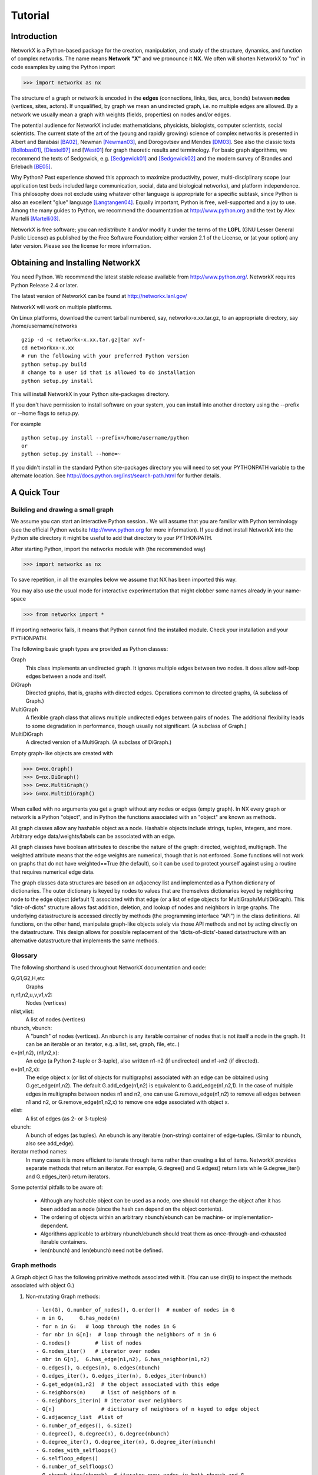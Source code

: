 ..  -*- coding: utf-8 -*-

********
Tutorial
********

Introduction
============
NetworkX is a Python-based package for the creation, manipulation, and
study of the structure, dynamics, and function of complex networks. The
name means **Network "X"** and we pronounce it **NX**. We often 
will shorten NetworkX to "nx" in code examples by using the
Python import 

>>> import networkx as nx

The structure of a graph or network is encoded in the **edges**
(connections, links, ties, arcs, bonds) between **nodes** (vertices,
sites, actors). If unqualified, by graph we mean an undirected
graph, i.e. no multiple edges are allowed. By a network we usually 
mean a graph with weights (fields, properties) on nodes and/or edges.

The potential audience for NetworkX include: mathematicians,
physicists, biologists, computer scientists, social scientists. The
current state of the art of the (young and rapidly growing) science of
complex networks is presented in Albert and Barabási [BA02]_, Newman
[Newman03]_, and Dorogovtsev and Mendes [DM03]_. See also the classic
texts [Bollobas01]_, [Diestel97]_ and [West01_] for graph theoretic
results and terminology. For basic graph algorithms, we recommend the
texts of Sedgewick, e.g. [Sedgewick01]_ and [Sedgewick02]_ and the
modern survey of Brandes and Erlebach [BE05]_.
  
Why Python? Past experience showed this approach to maximize
productivity, power, multi-disciplinary scope (our application test
beds included large communication, social, data and biological
networks), and platform independence. This philosophy does not exclude
using whatever other language is appropriate for a specific subtask,
since Python is also an excellent "glue" language [Langtangen04]_. 
Equally important, Python is free, well-supported and a joy to use. 
Among the many guides to Python, we recommend the documentation at
http://www.python.org and the text by Alex Martelli [Martelli03]_.

NetworkX is free software; you can redistribute it and/or
modify it under the terms of the **LGPL** (GNU Lesser General Public
License) as published by the Free Software Foundation; either
version 2.1 of the License, or (at your option) any later version.
Please see the license for more information. 

Obtaining and Installing NetworkX
==================================

You need Python. We recommend the latest stable release available
from http://www.python.org/.  NetworkX requires 
Python Release 2.4 or later. 

The latest version of NetworkX can be found at
http://networkx.lanl.gov/
 
NetworkX will work on multiple platforms.

On Linux platforms, download the current tarball numbered, say,
networkx-x.xx.tar.gz, to an appropriate directory, say /home/username/networks

::

   gzip -d -c networkx-x.xx.tar.gz|tar xvf-
   cd networkxx-x.xx
   # run the following with your preferred Python version
   python setup.py build
   # change to a user id that is allowed to do installation
   python setup.py install

This will install NetworkX in your Python site-packages directory.

If you don't have permission to install software on your
system, you can install into another directory using
the --prefix or --home flags to setup.py.

For example

::  

    python setup.py install --prefix=/home/username/python
    or
    python setup.py install --home=~

If you didn't install in the standard Python site-packages directory
you will need to set your PYTHONPATH variable to the alternate location.
See http://docs.python.org/inst/search-path.html for further details.


A Quick Tour
============

Building and drawing a small graph
----------------------------------

We assume you can start an interactive Python session..
We will assume that you are familiar with Python terminology 
(see the official Python website http://www.python.org for more
information).
If you did not install NetworkX into the Python site directory 
it might be useful to add that directory to your PYTHONPATH.

After starting Python, import the networkx module with (the recommended way)

>>> import networkx as nx

To save repetition, in all the examples below we assume that 
NX has been imported this way.

You may also use the usual mode for interactive experimentation that might
clobber some names already in your name-space

>>> from networkx import *

If importing networkx fails, it means that Python cannot find the installed
module. Check your installation and your PYTHONPATH.

The following basic graph types are provided as Python classes:

Graph
   This class implements an undirected graph. It ignores
   multiple edges between two nodes.  It does allow self-loop
   edges between a node and itself.

DiGraph
   Directed graphs, that is, graphs with directed edges.
   Operations common to directed graphs, 
   (A subclass of Graph.)

MultiGraph
   A flexible graph class that allows multiple undirected edges between 
   pairs of nodes.  The additional flexibility leads to some degradation 
   in performance, though usually not significant.
   (A subclass of Graph.)

MultiDiGraph
   A directed version of a MultiGraph.  
   (A subclass of DiGraph.)

Empty graph-like objects are created with

>>> G=nx.Graph()
>>> G=nx.DiGraph()
>>> G=nx.MultiGraph()
>>> G=nx.MultiDiGraph()

When called with no arguments you get a graph without
any nodes or edges (empty graph).  In NX every graph or network is a Python
"object", and in Python the functions associated with an "object" are
known as methods.

All graph classes allow any hashable object as a node.   Hashable
objects include strings, tuples, integers, and more.
Arbitrary edge data/weights/labels can be associated with an edge.  

All graph classes have boolean attributes to describe the nature of the
graph:  directed, weighted, multigraph.
The weighted attribute means that the edge weights are numerical, though
that is not enforced.  Some functions will not work on graphs that do
not have weighted==True (the default), so it can be used to protect yourself
against using a routine that requires numerical edge data.

The graph classes data structures are based on an
adjacency list and implemented as a Python dictionary of
dictionaries. The outer dictionary is keyed by nodes to values that are
themselves dictionaries keyed by neighboring node to the
edge object (default 1) associated with that edge (or a list of edge
objects for MultiGraph/MultiDiGraph).  This "dict-of-dicts" structure
allows fast addition, deletion, and lookup of nodes and neighbors in 
large graphs.  The underlying datastructure is accessed directly 
by methods (the programming interface "API") in the class definitions.  
All functions, on the other hand, manipulate graph-like objects 
solely via those API methods and not by acting directly on the datastructure. 
This design allows for possible replacement of the 'dicts-of-dicts'-based 
datastructure with an alternative datastructure that implements the
same methods.

Glossary
--------

The following shorthand is used throughout NetworkX documentation and code:
 
G,G1,G2,H,etc
   Graphs

n,n1,n2,u,v,v1,v2:
   Nodes (vertices)

nlist,vlist:
   A list of nodes (vertices)

nbunch, vbunch:
   A "bunch" of nodes (vertices).
   An nbunch is any iterable container
   of nodes that is not itself a node in the graph. (It can be an
   iterable or an iterator, e.g. a list, set, graph, file, etc..)

e=(n1,n2), (n1,n2,x):
   An edge (a Python 2-tuple or 3-tuple),
   also written n1-n2 (if undirected) and n1->n2 (if directed).
 
e=(n1,n2,x): 
   The edge object x (or list of objects for multigraphs) associated 
   with an edge can be obtained using G.get_edge(n1,n2). 
   The default G.add_edge(n1,n2) is equivalent to G.add_edge(n1,n2,1). 
   In the case of multiple edges in multigraphs between nodes n1 and n2, 
   one can use G.remove_edge(n1,n2) to remove all edges between n1 and n2, or
   G.remove_edge(n1,n2,x) to remove one edge associated with object x. 

elist:
   A list of edges (as 2- or 3-tuples)

ebunch:
   A bunch of edges (as tuples).
   An ebunch is any iterable (non-string) container
   of edge-tuples. (Similar to nbunch, also see add_edge).

iterator method names:
   In many cases it is more efficient to iterate through items rather
   than creating a list of items.  
   NetworkX provides separate methods that return an iterator.  
   For example, G.degree() and G.edges() return lists while G.degree_iter() 
   and G.edges_iter() return iterators.


Some potential pitfalls to be aware of:

  - Although any hashable object can be used as a node, one should not
    change the object after it has been added as a
    node (since the hash can depend on the object contents).
  - The ordering of objects within an arbitrary nbunch/ebunch
    can be machine- or implementation-dependent.
  - Algorithms applicable to arbitrary nbunch/ebunch should treat 
    them as once-through-and-exhausted iterable containers.
  - len(nbunch) and len(ebunch) need not be defined.    



Graph methods
-------------

A Graph object G has the following primitive methods associated
with it. (You can use dir(G) to inspect the methods associated with object G.)

1. Non-mutating Graph methods::

    - len(G), G.number_of_nodes(), G.order()  # number of nodes in G
    - n in G,     G.has_node(n)       
    - for n in G:   # loop through the nodes in G
    - for nbr in G[n]:  # loop through the neighbors of n in G
    - G.nodes()        # list of nodes
    - G.nodes_iter()   # iterator over nodes
    - nbr in G[n],  G.has_edge(n1,n2), G.has_neighbor(n1,n2)
    - G.edges(), G.edges(n), G.edges(nbunch)      
    - G.edges_iter(), G.edges_iter(n), G.edges_iter(nbunch)
    - G.get_edge(n1,n2)  # the object associated with this edge
    - G.neighbors(n)     # list of neighbors of n
    - G.neighbors_iter(n) # iterator over neighbors
    - G[n]               # dictionary of neighbors of n keyed to edge object
    - G.adjacency_list  #list of 
    - G.number_of_edges(), G.size()
    - G.degree(), G.degree(n), G.degree(nbunch)
    - G.degree_iter(), G.degree_iter(n), G.degree_iter(nbunch)
    - G.nodes_with_selfloops()
    - G.selfloop_edges()
    - G.number_of_selfloops()
    - G.nbunch_iter(nbunch)  # iterator over nodes in both nbunch and G

    The following return a new graph::

    - G.subgraph(nbunch,copy=True)
    - G.copy() 
    - G.to_directed()
    - G.to_undirected()
    
2. Mutating Graph methods::

    - G.add_node(n), G.add_nodes_from(nbunch)
    - G.remove_node(n), G.remove_nodes_from(nbunch)
    - G.add_edge(n1,n2), G.add_edge(*e)
    - G.add_edges_from(ebunch)
    - G.remove_edge(n1,n2), G.remove_edge(*e), 
    - G.remove_edges_from(ebunch)
    - G.add_star(nlist)
    - G.add_path(nlist)
    - G.add_cycle(nlist)
    - G.clear()
    - G.subgraph(nbunch,copy=False)


Names of classes/objects use the CapWords convention,
e.g. Graph, MultiDiGraph. Names of functions and methods
use the lowercase_words_separated_by_underscores convention,
e.g. petersen_graph(), G.add_node(10).

G can be inspected interactively by typing "G" (without the quotes).
This will reply something like <networkx.base.Graph object at 0x40179a0c>.
(On Linux machines with CPython the hexadecimal address is the memory
location of the object.) 

Examples
========

Create an empty graph with no nodes and no edges.

>>> G=nx.Graph()

G can be grown in several ways.

By adding one node at a time,

>>> G.add_node(1)

by adding a list of nodes,

>>> G.add_nodes_from([2,3])

or by adding any nbunch of nodes (see above definition of an nbunch),

>>> H=nx.path_graph(10)
>>> G.add_nodes_from(H)

(H can be a graph, iterator,  string,  set, or even a file.)

Any hashable object (except None) can represent a node, e.g. a text string, an
image, an XML object, another Graph, a customized node object, etc.

>>> G.add_node(H)

(You should not change the object if the hash depends on its contents.)

G can also be grown by adding one edge at a time,

>>> G.add_edge(1,2)

or

>>> e=(2,3)
>>> G.add_edge(*e) # unpack edge tuple

or by adding a list of edges, 

>>> G.add_edges_from([(1,2),(1,3)])

or by adding any ebunch of edges (see above definition of an ebunch),

>>> G.add_edges_from(H.edges())

One can demolish the graph in a similar fashion; using remove_node,
remove_nodes_from, remove_edge and remove_edges_from, e.g.

>>> G.remove_node(H)

There are no complaints when adding existing nodes or edges. For example,
after removing all nodes and edges,

>>> G.clear()
>>> G.add_edges_from([(1,2),(1,3)])
>>> G.add_node(1)
>>> G.add_edge(1,2)
>>> G.add_node("spam")       # adds node "spam"
>>> G.add_nodes_from("spam") # adds 4 nodes: 's', 'p', 'a', 'm'

will add new nodes/edges as required and stay quiet if they are
already present.

At this stage the graph G consists of 8 nodes and 2 edges, as can be seen by:

>>> number_of_nodes(G)
8
>>> number_of_edges(G)
2

We can examine them with

>>> G.nodes()
[1, 2, 3, 'spam', 's', 'p', 'a', 'm']
>>> G.edges()
[(1, 2), (1, 3)]

Removing nodes is similar:

>>> G.remove_nodes_from("spam")
>>> G.nodes()
[1, 2, 3, 'spam']

You can specify graph data upon instantiation if an appropriate structure exists.

>>> H=nx.DiGraph(G)   # create a DiGraph with connection data from G
>>> H.edges()
[(1, 2), (1, 3), (2, 1), (3, 1)]
>>> H=nx.Graph( {0: [1,2,3], 1: [0,3], 2: [0], 3:[0]} )  # a dict of lists adjacency

Edge data/weights/labels/objects can also be associated with an edge:

>>> H=nx.Graph()
>>> H.add_edge(1,2,'red')
>>> H.add_edges_from([(1,3,'blue'), (2,0,'red'), (0,3)])
>>> H.edges()
[(0, 2), (0, 3), (1, 2), (1, 3)]
>>> H.edges(data=True)
[(0, 2, 'red'), (0, 3, 1), (1, 2, 'red'), (1, 3, 'blue')]

Arbitrary objects can be associated with an edge.  The 3-tuples (n1,n2,x)
represent an edge between nodes n1 and n2 that is decorated with
the object x (not necessarily hashable).  For example, n1 and n2 can be
protein objects from the RCSB Protein Data Bank, and x can refer to an XML
record of a publication detailing experimental observations of their
interaction. 

You can see that nodes and edges are not
NetworkX classes.  This leaves you free to use your existing node and edge
objects, or more typically, use numerical values or strings where appropriate.
A node can be any hashable object (except None), and an edge can be associated 
with any object x using G.add_edge(n1,n2,x).

Drawing a small graph
---------------------

NetworkX is not primarily a graph drawing package but 
basic drawing with Matplotlib as well as an interface to use the
open source Graphviz software package are included.  
These are part of the networkx.drawing package
and will be imported if possible. See the drawing section for details.

First import Matplotlib's plot interface (pylab works too)

>>> import matplotlib.pyplot as plt

To test if the import of networkx.drawing was successful 
draw G using one of

>>> nx.draw(G)
>>> nx.draw_random(G)
>>> nx.draw_circular(G)
>>> nx.draw_spectral(G)

when drawing to an interactive display. 
Note that you may need to issue a Matplotlib 

>>> plt.show() 

command if you are not using matplotlib in interactive mode
http://matplotlib.sourceforge.net/faq/installing_faq.html#matplotlib-compiled-fine-but-nothing-shows-up-with-plot

You may find it useful to interactively test code using "ipython -pylab", 
which combines the power of ipython and matplotlib and provides a convenient
interactive mode.

Or to save drawings to a file, use, for example

>>> nx.draw(G)
>>> plt.savefig("path.png")

to write to the file "path.png" in the local directory. If Graphviz
and PyGraphviz, or pydot, are available on your system, you can also use

>>> nx.draw_graphviz(G)
>>> nx.write_dot(G,'file.dot')

Functions for analyzing graph properties
----------------------------------------

The structure of G can be analyzed using various graph-theoretic 
functions such as:
 
>>> nx.connected_components(G)
[[1, 2, 3], ['spam']]

>>> sorted(nx.degree(G))
[0, 1, 1, 2]

>>> nx.clustering(G)
[0.0, 0.0, 0.0, 0.0]

Some functions defined on the nodes, e.g. degree() and clustering(), can
be given a single node or an nbunch of nodes as argument. If a single node is
specified, then a single value is returned. If an iterable nbunch is
specified, then the function will return a list of values. With no argument, 
the function will return a list of values at all nodes of the graph.
 
>>> degree(G,1)
2
>>> G.degree(1)
2

>>> sorted(G.degree([1,2]))
[1, 2]

>>> sorted(G.degree())
[0, 1, 1, 2]

The keyword argument with_labels=True returns a dict keyed by nodes
to the node values.

>>> G.degree([1,2],with_labels=True)
{1: 2, 2: 1}
>>> G.degree(with_labels=True)
{1: 2, 2: 1, 3: 1, 'spam': 0}



Graph generators and graph operations
-------------------------------------

In addition to constructing graphs node-by-node or edge-by-edge, they
can also be generated by

1. Applying classic graph operations, such as::

    subgraph(G, nbunch)      - induce subgraph of G on nodes in nbunch
    union(G1,G2)             - graph union
    disjoint_union(G1,G2)    - graph union assuming all nodes are different
    cartesian_product(G1,G2) - return Cartesian product graph
    compose(G1,G2)           - combine graphs identifying nodes common to both
    complement(G)            - graph complement 
    create_empty_copy(G)     - return an empty copy of the same graph class
    convert_to_undirected(G) - return an undirected representation of G
    convert_to_directed(G)   - return a directed representation of G


2. Using a call to one of the classic small graphs, e.g.

>>> petersen=nx.petersen_graph()
>>> tutte=nx.tutte_graph()
>>> maze=nx.sedgewick_maze_graph()
>>> tet=nx.tetrahedral_graph()

3. Using a (constructive) generator for a classic graph, e.g.

>>> K_5=nx.complete_graph(5)
>>> K_3_5=nx.complete_bipartite_graph(3,5)
>>> barbell=nx.barbell_graph(10,10)
>>> lollipop=nx.lollipop_graph(10,20)
 
4. Using a stochastic graph generator, e.g.

>>> er=nx.erdos_renyi_graph(100,0.15)
>>> ws=nx.watts_strogatz_graph(30,3,0.1)
>>> ba=nx.barabasi_albert_graph(100,5)
>>> red=nx.random_lobster(100,0.9,0.9)


Graph IO
========

NetworkX can read and write graphs in many formats.  See
http://networkx.lanl.gov/reference/readwrite.html for
a complete list of currently supported formats.

Reading a graph from a file
---------------------------

>>> G=nx.tetrahedral_graph()

Write to adjacency list format

>>> nx.write_adjlist(G, "tetrahedral.adjlist")

Read from adjacency list format

>>> H=nx.read_adjlist("tetrahedral.adjlist")

Write to edge list format

>>> nx.write_edgelist(G, "tetrahedral.edgelist")

Read from edge list format

>>> H=nx.read_edgelist("tetrahedral.edgelist")


See also `Interfacing with other tools`_ below for
how to draw graphs with matplotlib or graphviz.

Graphs with multiple edges
==========================

See the MultiGraph and MultiDiGraph classes. For example, to 
build Euler's famous graph of the bridges of Königsberg over 
the Pregel river, one can use 
 
>>> K=nx.MultiGraph(name="Königsberg")
>>> K.add_edges_from([("A","B","Honey Bridge"),
...                   ("A","B","Blacksmith's Bridge"),
...                   ("A","C","Green Bridge"),
...                   ("A","C","Connecting Bridge"),
...                   ("A","D","Merchant's Bridge"),
...                   ("C","D","High Bridge"),
...                   ("B","D","Wooden Bridge")])
>>> K.degree("A")
5

Directed Graphs
===============

The DiGraph class provides operations common to digraphs (graphs with
directed edges). A subclass of Graph, Digraph adds the following
methods to those of Graph:

    - out_edges
    - out_edges_iter
    - in_edges
    - in_edges_iter
    - has_successor=has_neighbor
    - has_predecessor
    - successors=neighbors
    - successors_iter=neighbors_iter
    - predecessors
    - predecessors_iter
    - out_degree
    - out_degree_iter
    - in_degree
    - in_degree_iter
    - reverse

See networkx.DiGraph for more documentation. 


Interfacing with other tools
============================

NetworkX provides interfaces to Matplotlib and Graphviz for graph
layout (node and edge positioning) and drawing. We also use matplotlib for 
graph spectra and in some drawing operations. Without either, one can
still use the basic graph-related functions.

See the graph drawing section for details on how to install and use 
these tools.

Matplotlib
----------

>>> G=nx.tetrahedral_graph()
>>> nx.draw(G)  


Graphviz
--------

>>> G=nx.tetrahedral_graph()
>>> nx.write_dot(G,"tetrahedral.dot")


Specialized Topics
==================

Graphs composed of general objects
----------------------------------

For most applications, nodes will have string or integer labels.
The power of Python ("everything is an object") allows us to construct 
graphs with ANY hashable object as a node. 
(The Python object None is not allowed as a node). 
Note however that this will not work with non-Python
datastructures, e.g. building a graph on a wrapped Python version
of graphviz).

For example, one can construct a graph with Python
mathematical functions as nodes, and where two mathematical
functions are connected if they are in the same chapter in some
Handbook of Mathematical Functions. E.g.

>>> from math import *
>>> G=nx.Graph()
>>> G.add_node(acos)
>>> G.add_node(sinh)
>>> G.add_node(cos)
>>> G.add_node(tanh)
>>> G.add_edge(acos,cos)
>>> G.add_edge(sinh,tanh)
>>> sorted(G.nodes())
[<built-in function acos>, <built-in function cos>, <built-in function sinh>, <built-in function tanh>]

As another example, one can build (meta) graphs using other graphs as
the nodes.

We have found this power quite useful, but its abuse
can lead to unexpected surprises unless one is familiar with Python. If
in doubt, consider using convert_node_labels_to_integers() to obtain
a more traditional graph with integer labels.



References
==========

.. [BA02] R. Albert and A.-L. Barabási, "Statistical mechanics of complex
   networks", Reviews of Modern Physics, 74, pp. 47-97, 2002.
   (Preprint available online at http://citeseer.ist.psu.edu/442178.html
   or http://arxiv.org/abs/cond-mat/0106096)


.. [Bollobas01] B. Bollobás, "Random Graphs", Second Edition,
   Cambridge University Press, 2001.

.. [BE05] U. Brandes and T. Erlebach, "Network Analysis:
   Methodological Foundations", Lecture Notes in Computer Science, 
   Volume 3418, Springer-Verlag, 2005.

.. [Diestel97] R. Diestel, "Graph Theory", Springer-Verlag, 1997.
   (A free electronic version is available at
   http://www.math.uni-hamburg.de/home/diestel/books/graph.theory/download.html)


.. [DM03] S.N. Dorogovtsev and J.F.F. Mendes, "Evolution of Networks",
   Oxford University Press, 2003.


.. [Langtangen04] H.P. Langtangen, "Python Scripting for Computational
    Science.", Springer Verlag Series in Computational Science and
    Engineering, 2004. 


.. [Martelli03]  A. Martelli, "Python in a Nutshell", O'Reilly Media
   Inc, 2003. (A useful guide to the language is available at 
   http://www.oreilly.com/catalog/pythonian/chapter/ch04.pdf)


.. [Newman03] M.E.J. Newman, "The Structure and Function of Complex
   Networks", SIAM Review, 45, pp. 167-256, 2003. (Available online at 
   http://epubs.siam.org/sam-bin/dbq/article/42480 ) 


.. [Sedgewick02] R. Sedgewick, "Algorithms in C: Parts 1-4: 
   Fundamentals, Data Structure, Sorting, Searching", Addison Wesley
   Professional, 3rd ed., 2002.


.. [Sedgewick01] R. Sedgewick, "Algorithms in C, Part 5: Graph Algorithms",
   Addison Wesley Professional, 3rd ed., 2001.


.. [West01] D. B. West, "Introduction to Graph Theory", Prentice Hall,
    2nd ed., 2001.  


